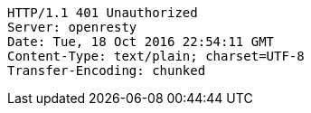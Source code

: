 [source,http,options="nowrap"]
----
HTTP/1.1 401 Unauthorized
Server: openresty
Date: Tue, 18 Oct 2016 22:54:11 GMT
Content-Type: text/plain; charset=UTF-8
Transfer-Encoding: chunked

----